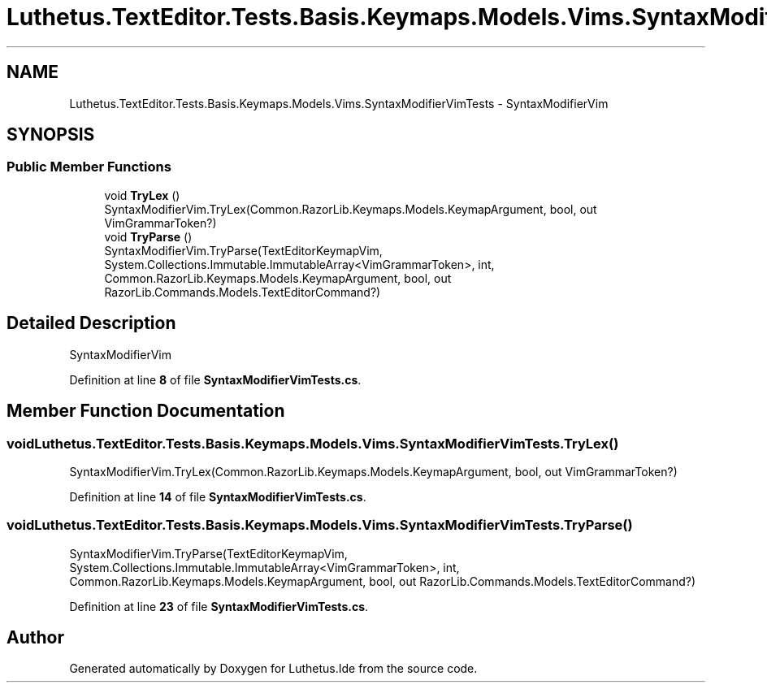 .TH "Luthetus.TextEditor.Tests.Basis.Keymaps.Models.Vims.SyntaxModifierVimTests" 3 "Version 1.0.0" "Luthetus.Ide" \" -*- nroff -*-
.ad l
.nh
.SH NAME
Luthetus.TextEditor.Tests.Basis.Keymaps.Models.Vims.SyntaxModifierVimTests \- SyntaxModifierVim  

.SH SYNOPSIS
.br
.PP
.SS "Public Member Functions"

.in +1c
.ti -1c
.RI "void \fBTryLex\fP ()"
.br
.RI "SyntaxModifierVim\&.TryLex(Common\&.RazorLib\&.Keymaps\&.Models\&.KeymapArgument, bool, out VimGrammarToken?) "
.ti -1c
.RI "void \fBTryParse\fP ()"
.br
.RI "SyntaxModifierVim\&.TryParse(TextEditorKeymapVim, System\&.Collections\&.Immutable\&.ImmutableArray<VimGrammarToken>, int, Common\&.RazorLib\&.Keymaps\&.Models\&.KeymapArgument, bool, out RazorLib\&.Commands\&.Models\&.TextEditorCommand?) "
.in -1c
.SH "Detailed Description"
.PP 
SyntaxModifierVim 
.PP
Definition at line \fB8\fP of file \fBSyntaxModifierVimTests\&.cs\fP\&.
.SH "Member Function Documentation"
.PP 
.SS "void Luthetus\&.TextEditor\&.Tests\&.Basis\&.Keymaps\&.Models\&.Vims\&.SyntaxModifierVimTests\&.TryLex ()"

.PP
SyntaxModifierVim\&.TryLex(Common\&.RazorLib\&.Keymaps\&.Models\&.KeymapArgument, bool, out VimGrammarToken?) 
.PP
Definition at line \fB14\fP of file \fBSyntaxModifierVimTests\&.cs\fP\&.
.SS "void Luthetus\&.TextEditor\&.Tests\&.Basis\&.Keymaps\&.Models\&.Vims\&.SyntaxModifierVimTests\&.TryParse ()"

.PP
SyntaxModifierVim\&.TryParse(TextEditorKeymapVim, System\&.Collections\&.Immutable\&.ImmutableArray<VimGrammarToken>, int, Common\&.RazorLib\&.Keymaps\&.Models\&.KeymapArgument, bool, out RazorLib\&.Commands\&.Models\&.TextEditorCommand?) 
.PP
Definition at line \fB23\fP of file \fBSyntaxModifierVimTests\&.cs\fP\&.

.SH "Author"
.PP 
Generated automatically by Doxygen for Luthetus\&.Ide from the source code\&.
